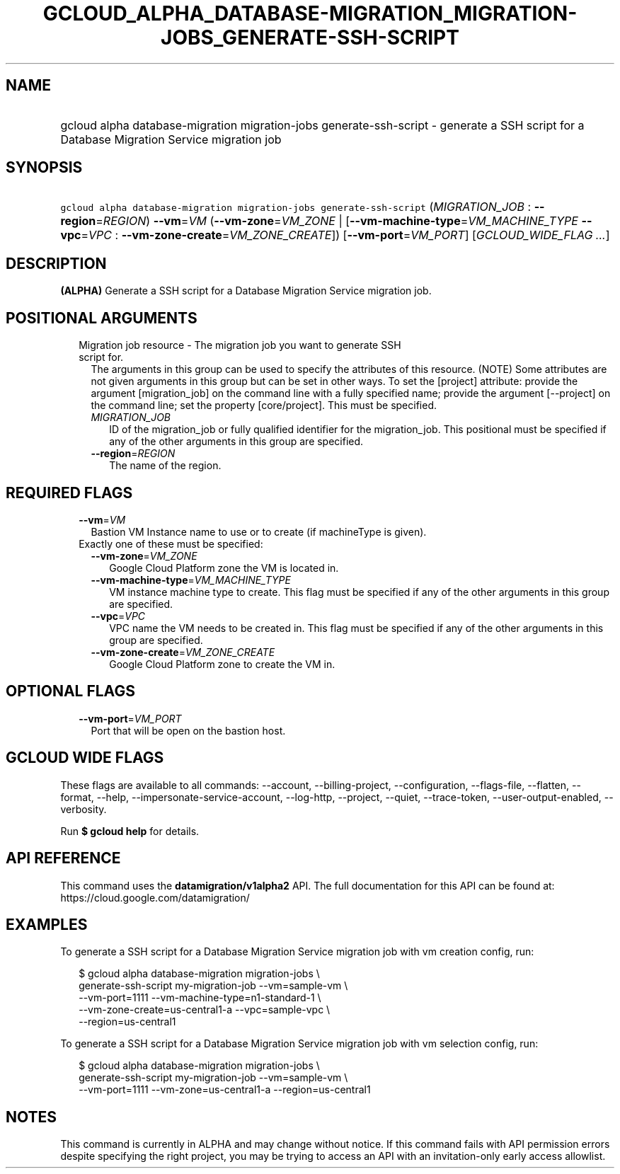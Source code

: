 
.TH "GCLOUD_ALPHA_DATABASE\-MIGRATION_MIGRATION\-JOBS_GENERATE\-SSH\-SCRIPT" 1



.SH "NAME"
.HP
gcloud alpha database\-migration migration\-jobs generate\-ssh\-script \- generate a SSH script for a Database Migration Service migration job



.SH "SYNOPSIS"
.HP
\f5gcloud alpha database\-migration migration\-jobs generate\-ssh\-script\fR (\fIMIGRATION_JOB\fR\ :\ \fB\-\-region\fR=\fIREGION\fR) \fB\-\-vm\fR=\fIVM\fR (\fB\-\-vm\-zone\fR=\fIVM_ZONE\fR\ |\ [\fB\-\-vm\-machine\-type\fR=\fIVM_MACHINE_TYPE\fR\ \fB\-\-vpc\fR=\fIVPC\fR\ :\ \fB\-\-vm\-zone\-create\fR=\fIVM_ZONE_CREATE\fR]) [\fB\-\-vm\-port\fR=\fIVM_PORT\fR] [\fIGCLOUD_WIDE_FLAG\ ...\fR]



.SH "DESCRIPTION"

\fB(ALPHA)\fR Generate a SSH script for a Database Migration Service migration
job.



.SH "POSITIONAL ARGUMENTS"

.RS 2m
.TP 2m

Migration job resource \- The migration job you want to generate SSH script for.
The arguments in this group can be used to specify the attributes of this
resource. (NOTE) Some attributes are not given arguments in this group but can
be set in other ways. To set the [project] attribute: provide the argument
[migration_job] on the command line with a fully specified name; provide the
argument [\-\-project] on the command line; set the property [core/project].
This must be specified.

.RS 2m
.TP 2m
\fIMIGRATION_JOB\fR
ID of the migration_job or fully qualified identifier for the migration_job.
This positional must be specified if any of the other arguments in this group
are specified.

.TP 2m
\fB\-\-region\fR=\fIREGION\fR
The name of the region.


.RE
.RE
.sp

.SH "REQUIRED FLAGS"

.RS 2m
.TP 2m
\fB\-\-vm\fR=\fIVM\fR
Bastion VM Instance name to use or to create (if machineType is given).

.TP 2m

Exactly one of these must be specified:

.RS 2m
.TP 2m
\fB\-\-vm\-zone\fR=\fIVM_ZONE\fR
Google Cloud Platform zone the VM is located in.

.TP 2m
\fB\-\-vm\-machine\-type\fR=\fIVM_MACHINE_TYPE\fR
VM instance machine type to create. This flag must be specified if any of the
other arguments in this group are specified.

.TP 2m
\fB\-\-vpc\fR=\fIVPC\fR
VPC name the VM needs to be created in. This flag must be specified if any of
the other arguments in this group are specified.

.TP 2m
\fB\-\-vm\-zone\-create\fR=\fIVM_ZONE_CREATE\fR
Google Cloud Platform zone to create the VM in.


.RE
.RE
.sp

.SH "OPTIONAL FLAGS"

.RS 2m
.TP 2m
\fB\-\-vm\-port\fR=\fIVM_PORT\fR
Port that will be open on the bastion host.


.RE
.sp

.SH "GCLOUD WIDE FLAGS"

These flags are available to all commands: \-\-account, \-\-billing\-project,
\-\-configuration, \-\-flags\-file, \-\-flatten, \-\-format, \-\-help,
\-\-impersonate\-service\-account, \-\-log\-http, \-\-project, \-\-quiet,
\-\-trace\-token, \-\-user\-output\-enabled, \-\-verbosity.

Run \fB$ gcloud help\fR for details.



.SH "API REFERENCE"

This command uses the \fBdatamigration/v1alpha2\fR API. The full documentation
for this API can be found at: https://cloud.google.com/datamigration/



.SH "EXAMPLES"

To generate a SSH script for a Database Migration Service migration job with vm
creation config, run:

.RS 2m
$ gcloud alpha database\-migration migration\-jobs \e
    generate\-ssh\-script my\-migration\-job \-\-vm=sample\-vm \e
    \-\-vm\-port=1111 \-\-vm\-machine\-type=n1\-standard\-1 \e
    \-\-vm\-zone\-create=us\-central1\-a \-\-vpc=sample\-vpc \e
    \-\-region=us\-central1
.RE

To generate a SSH script for a Database Migration Service migration job with vm
selection config, run:

.RS 2m
$ gcloud alpha database\-migration migration\-jobs \e
    generate\-ssh\-script my\-migration\-job \-\-vm=sample\-vm \e
    \-\-vm\-port=1111 \-\-vm\-zone=us\-central1\-a \-\-region=us\-central1
.RE



.SH "NOTES"

This command is currently in ALPHA and may change without notice. If this
command fails with API permission errors despite specifying the right project,
you may be trying to access an API with an invitation\-only early access
allowlist.

